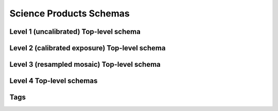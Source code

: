 .. _schemas:

Science Products Schemas
========================

Level 1 (uncalibrated) Top-level schema
----------------------------------

.. asdf-autoschemas::

  wfi_science_raw-1.0.0

Level 2 (calibrated exposure) Top-level schema
-----------------------------------------

.. asdf-autoschemas::

   wfi_image-1.0.0

Level 3 (resampled mosaic) Top-level schema
--------------------------------------

.. asdf-autoschemas::

  wfi_mosaic-1.0.0

Level 4 Top-level schemas
--------------------

.. asdf-autoschemas::

  source_catalog-1.0.0
  segmentation_map-1.0.0
  mosaic_source_catalog-1.0.0
  mosaic_segmentation_map-1.0.0


Tags
----

.. asdf-autoschemas::

    aperture-1.0.0
    associations-1.0.0
    basic-1.0.0
    cal_logs-1.0.0
    common-1.0.0
    coordinates-1.0.0
    ephemeris-1.0.0
    exposure_type-1.0.0
    exposure-1.0.0
    guidestar-1.0.0
    guidewindow_modes-1.0.0
    guidewindow-1.0.0
    individual_image_meta-1.0.0
    l2_cal_step-1.0.0
    l3_cal_step-1.0.0
    mosaic_associations-1.0.0
    mosaic_basic-1.0.0
    mosaic_wcsinfo-1.0.0
    msos_stack-1.0.0
    observation-1.0.0
    photometry-1.0.0
    pointing-1.0.0
    program-1.0.0
    rad_schema-1.0.0
    ramp_fit_output-1.0.0
    ramp-1.0.0
    ref_file-1.0.0
    resample-1.0.0
    source_detection-1.0.0
    target-1.0.0
    velocity_aberration-1.0.0
    visit-1.0.0
    wcsinfo-1.0.0
    wfi_detector-1.0.0
    wfi_mode-1.0.0
    wfi_optical_element-1.0.0
    tagged_scalars/file_date-1.0.0
    tagged_scalars/calibration_software_version-1.0.0
    tagged_scalars/filename-1.0.0
    tagged_scalars/model_type-1.0.0
    tagged_scalars/origin-1.0.0
    tagged_scalars/prd_software_version-1.0.0
    tagged_scalars/sdf_software_version-1.0.0
    tagged_scalars/telescope-1.0.0
